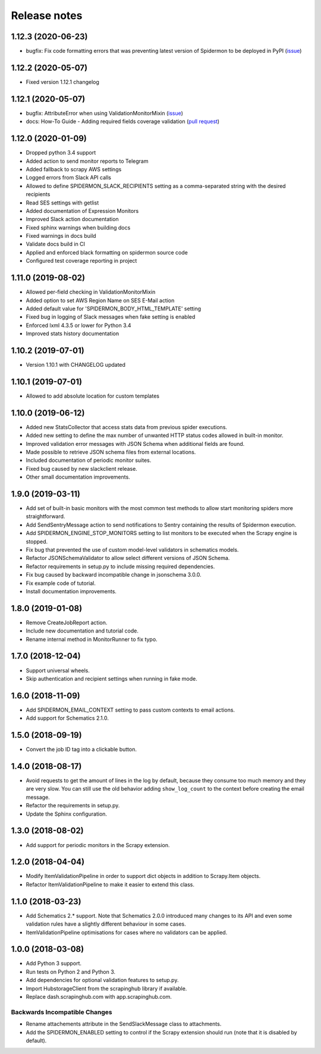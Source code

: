 Release notes
=============

1.12.3 (2020-06-23)
-------------------
- bugfix: Fix code formatting errors that was preventing latest version of Spidermon to be deployed in PyPI (`issue <https://github.com/scrapinghub/spidermon/issues/256>`_)


1.12.2 (2020-05-07)
-------------------
- Fixed version 1.12.1 changelog

1.12.1 (2020-05-07)
-------------------
- bugfix: AttributeError when using ValidationMonitorMixin (`issue <https://github.com/scrapinghub/spidermon/issues/246>`_)
- docs: How-To Guide - Adding required fields coverage validation (`pull request <https://github.com/scrapinghub/spidermon/pull/247>`_)

1.12.0 (2020-01-09)
-------------------

- Dropped python 3.4 support
- Added action to send monitor reports to Telegram
- Added fallback to scrapy AWS settings
- Logged errors from Slack API calls
- Allowed to define SPIDERMON_SLACK_RECIPIENTS setting as a comma-separated string with the desired recipients
- Read SES settings with getlist
- Added documentation of Expression Monitors
- Improved Slack action documentation
- Fixed sphinx warnings when building docs
- Fixed warnings in docs build
- Validate docs build in CI
- Applied and enforced black formatting on spidermon source code
- Configured test coverage reporting in project

1.11.0 (2019-08-02)
-------------------

- Allowed per-field checking in ValidationMonitorMixin
- Added option to set AWS Region Name on SES E-Mail action
- Added default value for 'SPIDERMON_BODY_HTML_TEMPLATE' setting
- Fixed bug in logging of Slack messages when fake setting is enabled
- Enforced lxml 4.3.5 or lower for Python 3.4
- Improved stats history documentation

1.10.2 (2019-07-01)
-------------------

- Version 1.10.1 with CHANGELOG updated

1.10.1 (2019-07-01)
-------------------

- Allowed to add absolute location for custom templates

1.10.0 (2019-06-12)
-------------------

- Added new StatsCollector that access stats data from previous spider executions.
- Added new setting to define the max number of unwanted HTTP status codes allowed in built-in monitor.
- Improved validation error messages with JSON Schema when additional fields are found.
- Made possible to retrieve JSON schema files from external locations.
- Included documentation of periodic monitor suites.
- Fixed bug caused by new slackclient release.
- Other small documentation improvements.

1.9.0 (2019-03-11)
------------------

- Add set of built-in basic monitors with the most common test methods to allow
  start monitoring spiders more straightforward.
- Add SendSentryMessage action to send notifications to Sentry containing the
  results of Spidermon execution.
- Add SPIDERMON_ENGINE_STOP_MONITORS setting to list monitors to be executed
  when the Scrapy engine is stopped.
- Fix bug that prevented the use of custom model-level validators in schematics models.
- Refactor JSONSchemaValidator to allow select different versions of JSON Schema.
- Refactor requirements in setup.py to include missing required dependencies.
- Fix bug caused by backward incompatible change in jsonschema 3.0.0.
- Fix example code of tutorial.
- Install documentation improvements.

1.8.0 (2019-01-08)
------------------

- Remove CreateJobReport action.
- Include new documentation and tutorial code.
- Rename internal method in MonitorRunner to fix typo.

1.7.0 (2018-12-04)
------------------

- Support universal wheels.
- Skip authentication and recipient settings when running in fake mode.

1.6.0 (2018-11-09)
------------------

- Add SPIDERMON_EMAIL_CONTEXT setting to pass custom contexts to email actions.
- Add support for Schematics 2.1.0.

1.5.0 (2018-09-19)
------------------

- Convert the job ID tag into a clickable button.

1.4.0 (2018-08-17)
------------------

- Avoid requests to get the amount of lines in the log by default, because
  they consume too much memory and they are very slow. You can still use
  the old behavior adding ``show_log_count`` to the context before creating
  the email message.
- Refactor the requirements in setup.py.
- Update the Sphinx configuration.

1.3.0 (2018-08-02)
------------------

- Add support for periodic monitors in the Scrapy extension.

1.2.0 (2018-04-04)
------------------

- Modify ItemValidationPipeline in order to support dict objects in addition
  to Scrapy.Item objects.
- Refactor ItemValidationPipeline to make it easier to extend this class.

1.1.0 (2018-03-23)
------------------

- Add Schematics 2.* support. Note that Schematics 2.0.0 introduced many
  changes to its API and even some validation rules have a slightly different
  behaviour in some cases.
- ItemValidationPipeline optimisations for cases where no validators can be
  applied.

1.0.0 (2018-03-08)
------------------

- Add Python 3 support.
- Run tests on Python 2 and Python 3.
- Add dependencies for optional validation features to setup.py.
- Import HubstorageClient from the scrapinghub library if available.
- Replace dash.scrapinghub.com with app.scrapinghub.com.

Backwards Incompatible Changes
~~~~~~~~~~~~~~~~~~~~~~~~~~~~~~

- Rename attachements attribute in the SendSlackMessage class to attachments.
- Add the SPIDERMON_ENABLED setting to control if the Scrapy extension should
  run (note that it is disabled by default).
